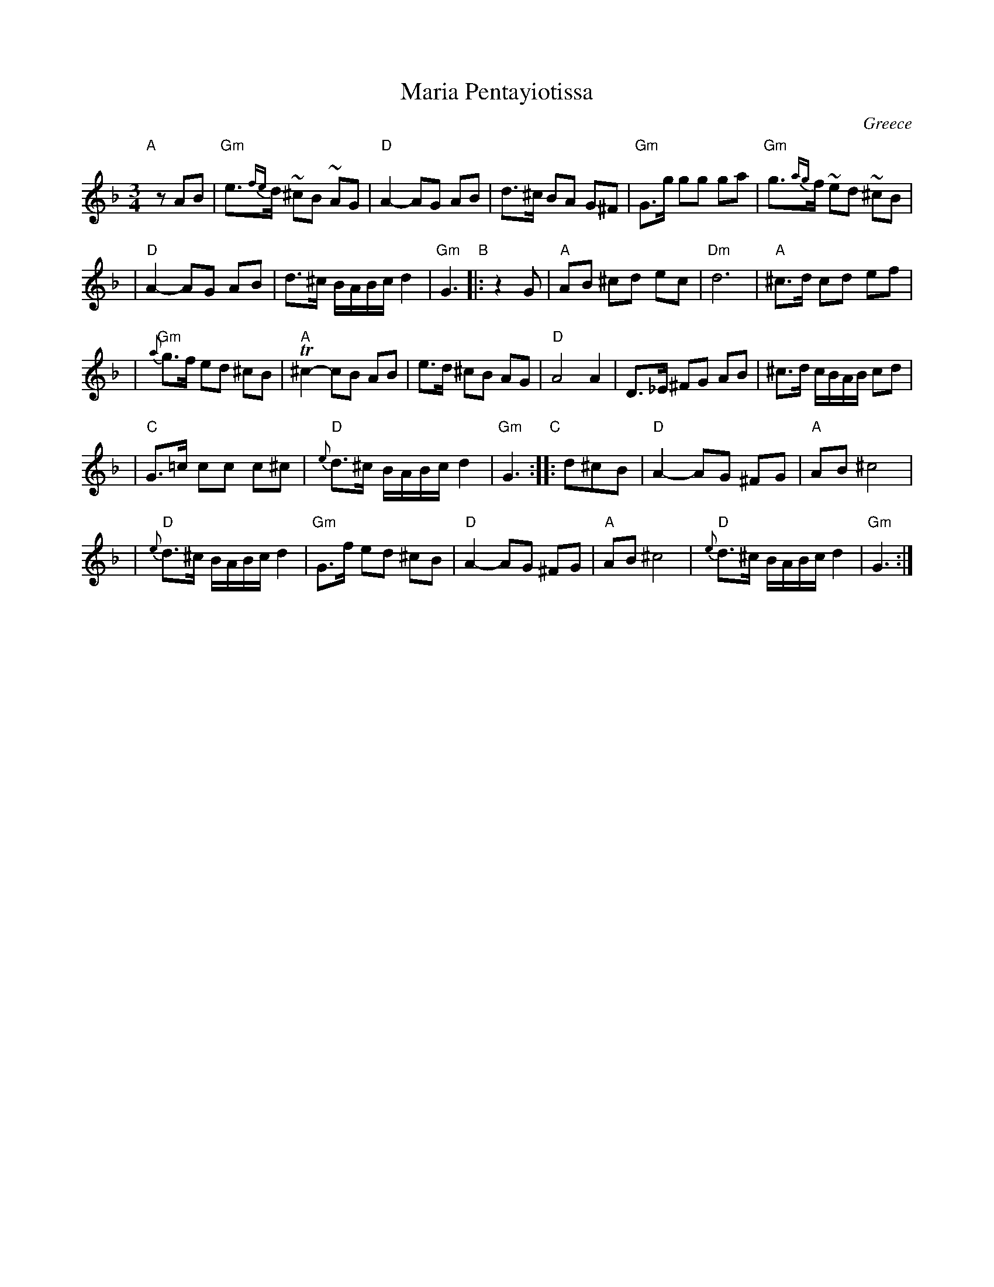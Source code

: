 X: 1
T: Maria Pentayiotissa
R: tsamikos
O: Greece
N: From printed arr. by A Eptamenitis
M: 3/4
L: 1/16
K: Gdor
"A"[|]\
z2A2B2 \
| "Gm"e3{fe}d ~^c2B2 ~A2G2 | "D"A4- A2G2 A2B2 | d3^c B2A2 G2^F2 | "Gm"G3g g2g2 g2a2 | "Gm"g3{ag}f ~e2d2 ~^c2B2 |
| "D"A4- A2G2 A2B2 | d3^c BABc d4 | "Gm"G6 "B"|: z4G2 | "A"A2B2 ^c2d2 e2c2 | "Dm"d12 | "A"^c3d c2d2 e2f2 |
| "Gm"{a}g3f e2d2 ^c2B2 | "A"T^c4- c2B2 A2B2 | e3d ^c2B2 A2G2 | "D"A8 A4 | D3_E ^F2G2 A2B2 | ^c3d cBAB c2d2 |
| "C"G3=c c2c2 c2^c2 | "D"{e}d3^c BABc d4 | "Gm"G6 "C":: d2^c2B2 | "D"A4- A2G2 ^F2G2 | "A"A2B2 ^c8 |
| "D"{e}d3^c BABc d4 | "Gm"G3f e2d2 ^c2B2 | "D"A4- A2G2 ^F2G2 | "A"A2B2 ^c8 | "D"{e}d3^c BABc d4 | "Gm"G6 :|
